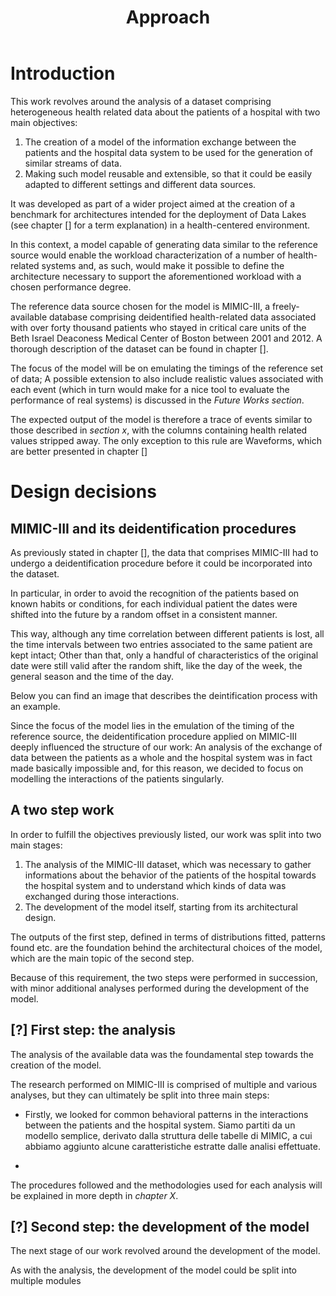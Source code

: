 #+title: Approach

* Introduction
#+begin_comment old introduction
The objective of this work is to create a customizable model that will realistically simulate the workload imposed on a datalake used in an hospital environment.

This work was born as part of a project aimed at the creation of a benchmark for architectures intended for the deployment of Data Lakes in the medical environment;
%#TODO{HBD} Mi piacerebbe aggiungere "nell'ambito del gruppo Health Big Data", aggiungendo qualche caratteristica descrittiva del progetto, ma non ho trovato una home page o un sito a cui fare riferimento per una descrizione corretta.
Nonetheless, I hope it will be useful to anybody working in the performance evaluation field, in the medical environment or generally in need of a synthetic trace of the data sent by the patients of an hospital.
#+end_comment

This work revolves around the analysis of a dataset comprising heterogeneous health related data about the patients of a hospital with two main objectives:
1. The creation of a model of the information exchange between the patients and the hospital data system to be used for the generation of similar streams of data.
2. Making such model reusable and extensible, so that it could be easily adapted to different settings and different data sources.

# As previously noted in /chapter x/, the term heterogeneous is used in this context to indicate a set of structured and unstructured data.

It was developed as part of a wider project aimed at the creation of a benchmark for architectures intended for the deployment of Data Lakes (see chapter [] for a term explanation) in a health-centered environment.

In this context, a model capable of generating data similar to the reference source would enable the workload characterization of a number of health-related systems and, as such, would make it possible to define the architecture necessary to support the aforementioned workload with a chosen performance degree.

The reference data source chosen for the model is MIMIC-III, a freely-available database comprising deidentified health-related data associated with over forty thousand patients who stayed in critical care units of the Beth Israel Deaconess Medical Center of Boston between 2001 and 2012. A thorough description of the dataset can be found in chapter [].
# %#TODO: capitolo mimic

The focus of the model will be on emulating the timings of the reference set of data; A possible extension to also include realistic values associated with each event (which in turn would make for a nice tool to evaluate the performance of real systems) is discussed in the /Future Works section/.

The expected output of the model is therefore a trace of events similar to those described in /section x/, with the columns containing health related values stripped away.
The only exception to this rule are Waveforms, which are better presented in chapter []
# %#TODO: capitolo/sezione waveforms
# introduce mimic here

* Design decisions
#+begin_comment old design decisions
As previously explained in chapter \ref{capitolo2}, one of the obstacles we met during the development of this work was the lack of information about existing datalake architectures in the medical environment.  %#TODO Parlare nella sezione "state of the art" della mancanza di informazioni riguardanti la struttura dei data lakes in ambito medico.
After a long period of research, we found MIMIC: a large, freely-available dataset comprising deidentified health-related data associated with the patients of the Beth Israel Deaconess Medical Center. %#TODO link biblio al sito di MIMIC-III.

Different versions of MIMIC are available. Version IV is the latest, and covers the years from 2008 to 2019. Version III is the previously released version and covers the years from 2001 to 2012.

During the starting phase of our work, we considered which version of MIMIC to use and we ended up choosing MIMIC-III.
The reason behind this apparently controversial choice lies in the deidentification procedures applied to the two datasets.

Both versions of MIMIC (and previous versions too) had all the dates and timestamps associated with each patient moved in the future by a random amount of time. This transformation step was performed by the authors to avoid the recognition of patients of the hospital by their hospitalization date, their date of birth or any other timing-related information, therefore preventing any privacy violation.

MIMIC-III kept some information valid after the modification.
During the deidentification process, in the MIMIC-III dataset:
\begin{itemize}
    \item The day of the week of each date or timestamp after the deidentification process matches the week day of the original date or timestamp.
    \item The season  of each date or timestamp after the deidentification process roughly matches the season of the original date or timestamp.
%\item The time of the day of each timestamp after the deidentification process matches the time of the day of the original timestamp.
    \item Although each individual date was shifted in the future by a random offset, intervals were preserved for each individual patient.
\end{itemize}
Not all this information is preserved in MIMIC-IV.

Since our work revolves around an analysis of the time at which each event is registered to model the interaction between the user and the hospital system, we decided to use MIMIC-III instead of MIMIC-IV to develop our model.

The lack of information caused by the deidentification procedure highlighted above deeply influenced the way the model is shaped, too.

Particularly, due to the random shift in time applied to the timestamps of the data associated with each patient, an analysis of the exchange of data between the patients as a whole and the hospital system was basically impossible; For this reason, we decided to focus our model on the interaction between the single user and the hospital system.
#+end_comment

** MIMIC-III and its deidentification procedures

# To comply to the legal requirements on public health related information, the data that comprises MIMIC-III had to undergo a deidentification procedure (cit. https://physionet.org/content/mimiciii/1.4/) before it could be incorporated into the dataset.

# During this procedure personal informations about the patients, like phone numbers, addresses and names were discarded from both structured and unstructured data.

# Moreover, to avoid the recognition of the patients based on known habits or
As previously stated in chapter [], the data that comprises MIMIC-III had to undergo a deidentification procedure before it could be incorporated into the dataset.
# %#TODO: capitolo mimic

In particular, in order to avoid the recognition of the patients based on known habits or conditions, for each individual patient the dates were shifted into the future by a random offset in a consistent manner.

This way, although any time correlation between different patients is lost, all the time intervals between two entries associated to the same patient are kept intact; Other than that, only a handful of characteristics of the original date were still valid after the random shift, like the day of the week, the general season and the time of the day.

Below you can find an image that describes the deintification process with an example.

[[./artifacts/deidentification.png]]

Since the focus of the model lies in the emulation of the timing of the reference source, the deidentification procedure applied on MIMIC-III deeply influenced the structure of our work: An analysis of the exchange of data between the patients as a whole and the hospital system was in fact made basically impossible and, for this reason, we decided to focus on modelling the interactions of the patients singularly.

** A two step work
In order to fulfill the objectives previously listed, our work was split into two main stages:
1. The analysis of the MIMIC-III dataset, which was necessary to gather informations about the behavior of the patients of the hospital towards the hospital system and to understand which kinds of data was exchanged during those interactions.
2. The development of the model itself, starting from its architectural design.

The outputs of the first step, defined in terms of distributions fitted, patterns found etc. are the foundation behind the architectural choices of the model, which are the main topic of the second step.

Because of this requirement, the two steps were performed in succession, with minor additional analyses performed during the development of the model.

# Possibile immagine: una pipeline (tipo fabbrica) dove l'output dell'analisi è dato in pasto development del modello, che senza non può funzionare. Magari aggiungi come canale secondario gli obiettivi del modello (estensibilità, reusabilità). Potrebbe anche contenere info che andrai a spiegare nelle due sez successive e avere una caption del tipo "Questa sarà la struttura generale del discorso"

** [?] First step: the analysis
The analysis of the available data was the foundamental step towards the creation of the model.

The research performed on MIMIC-III is comprised of multiple and various analyses, but they can ultimately be split into three main steps:

- Firstly, we looked for common behavioral patterns in the interactions between the patients and the hospital system.
  Siamo partiti da un modello semplice, derivato dalla struttura delle tabelle di MIMIC, a cui abbiamo aggiunto alcune caratteristiche estratte dalle analisi effettuate.
# 1. Analyses focused on discovering the interactions between the patient and the hospital system.

-
# 2. Analyses focused on choosing the possible categories to split the data into.
#    The decision to split the data into categories was taken to fit better the various distributions and, in turn, make a more precise and realistic model.

# 3. Analyses focused on fitting and testing the distributions of the various times considered.

# The research performed on MIMIC is comprised of multiple and various analyses.

# The main focus of the analysis we scanned the dataset to discover the not evident interactions between the patient and the hospital system, with a special focus on uncommon cases.

# Since the

The procedures followed and the methodologies used for each analysis will be explained in more depth in /chapter X/.

** [?] Second step: the development of the model
The next stage of our work revolved around the development of the model.

# desired outputs
As with the analysis, the development of the model could be split into multiple modules
